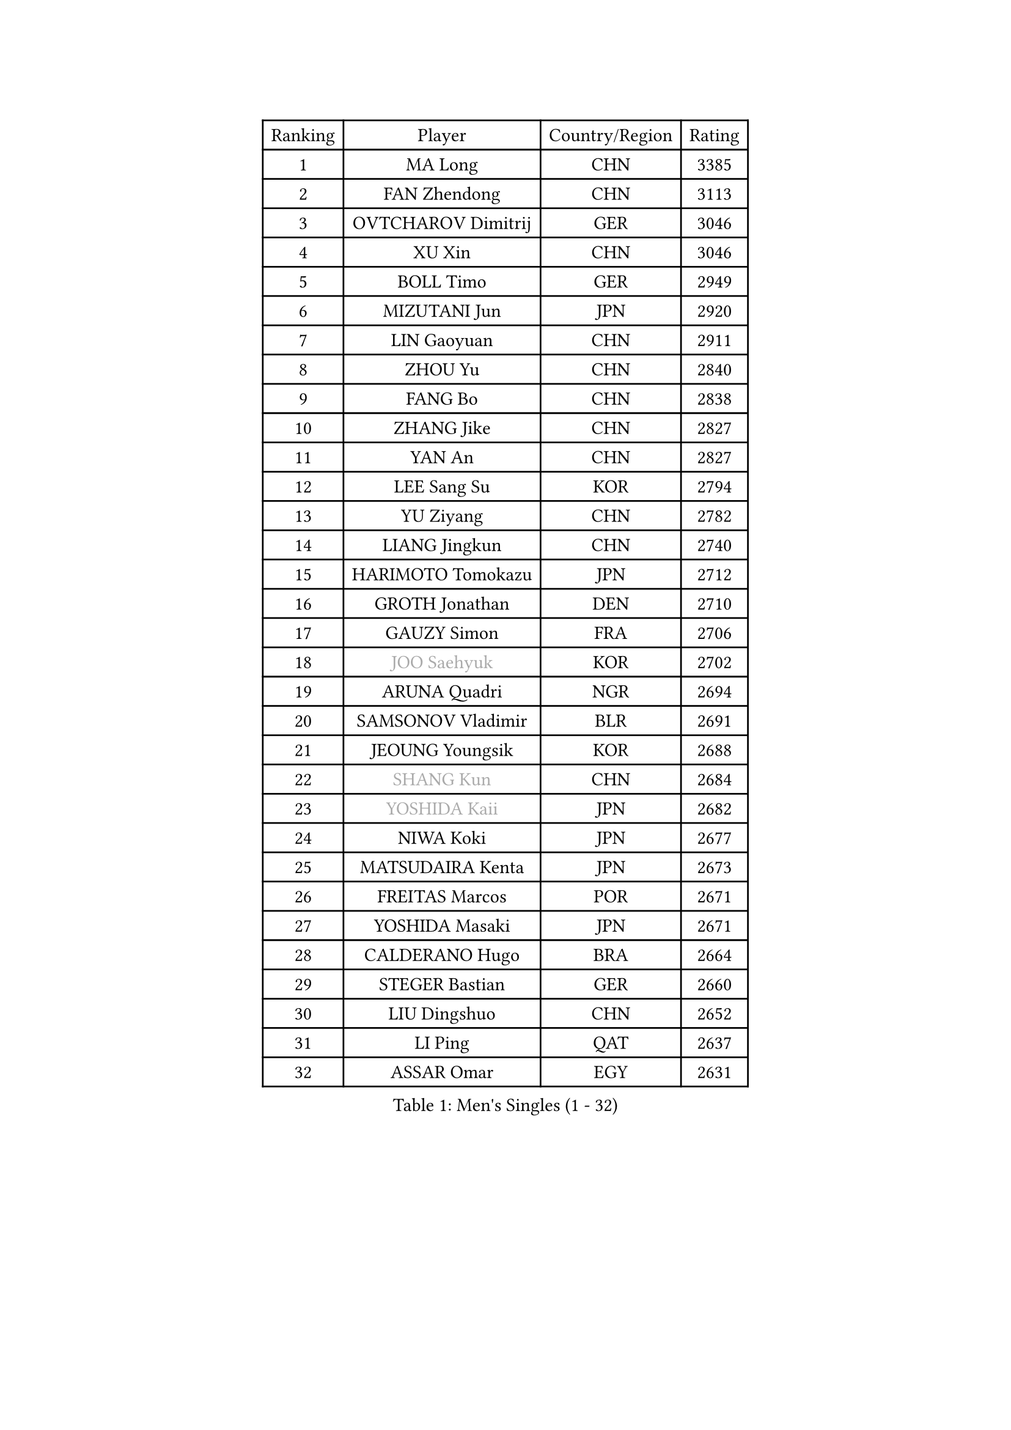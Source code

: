 
#set text(font: ("Courier New", "NSimSun"))
#figure(
  caption: "Men's Singles (1 - 32)",
    table(
      columns: 4,
      [Ranking], [Player], [Country/Region], [Rating],
      [1], [MA Long], [CHN], [3385],
      [2], [FAN Zhendong], [CHN], [3113],
      [3], [OVTCHAROV Dimitrij], [GER], [3046],
      [4], [XU Xin], [CHN], [3046],
      [5], [BOLL Timo], [GER], [2949],
      [6], [MIZUTANI Jun], [JPN], [2920],
      [7], [LIN Gaoyuan], [CHN], [2911],
      [8], [ZHOU Yu], [CHN], [2840],
      [9], [FANG Bo], [CHN], [2838],
      [10], [ZHANG Jike], [CHN], [2827],
      [11], [YAN An], [CHN], [2827],
      [12], [LEE Sang Su], [KOR], [2794],
      [13], [YU Ziyang], [CHN], [2782],
      [14], [LIANG Jingkun], [CHN], [2740],
      [15], [HARIMOTO Tomokazu], [JPN], [2712],
      [16], [GROTH Jonathan], [DEN], [2710],
      [17], [GAUZY Simon], [FRA], [2706],
      [18], [#text(gray, "JOO Saehyuk")], [KOR], [2702],
      [19], [ARUNA Quadri], [NGR], [2694],
      [20], [SAMSONOV Vladimir], [BLR], [2691],
      [21], [JEOUNG Youngsik], [KOR], [2688],
      [22], [#text(gray, "SHANG Kun")], [CHN], [2684],
      [23], [#text(gray, "YOSHIDA Kaii")], [JPN], [2682],
      [24], [NIWA Koki], [JPN], [2677],
      [25], [MATSUDAIRA Kenta], [JPN], [2673],
      [26], [FREITAS Marcos], [POR], [2671],
      [27], [YOSHIDA Masaki], [JPN], [2671],
      [28], [CALDERANO Hugo], [BRA], [2664],
      [29], [STEGER Bastian], [GER], [2660],
      [30], [LIU Dingshuo], [CHN], [2652],
      [31], [LI Ping], [QAT], [2637],
      [32], [ASSAR Omar], [EGY], [2631],
    )
  )#pagebreak()

#set text(font: ("Courier New", "NSimSun"))
#figure(
  caption: "Men's Singles (33 - 64)",
    table(
      columns: 4,
      [Ranking], [Player], [Country/Region], [Rating],
      [33], [JEONG Sangeun], [KOR], [2627],
      [34], [#text(gray, "LEE Jungwoo")], [KOR], [2622],
      [35], [UEDA Jin], [JPN], [2620],
      [36], [XU Chenhao], [CHN], [2618],
      [37], [CHUANG Chih-Yuan], [TPE], [2614],
      [38], [SHIBAEV Alexander], [RUS], [2612],
      [39], [DUDA Benedikt], [GER], [2611],
      [40], [FLORE Tristan], [FRA], [2610],
      [41], [FILUS Ruwen], [GER], [2605],
      [42], [YOSHIMURA Maharu], [JPN], [2603],
      [43], [FRANZISKA Patrick], [GER], [2598],
      [44], [WONG Chun Ting], [HKG], [2597],
      [45], [PAK Sin Hyok], [PRK], [2592],
      [46], [KIM Donghyun], [KOR], [2590],
      [47], [MORIZONO Masataka], [JPN], [2590],
      [48], [KARLSSON Kristian], [SWE], [2589],
      [49], [WANG Chuqin], [CHN], [2583],
      [50], [XUE Fei], [CHN], [2582],
      [51], [TOKIC Bojan], [SLO], [2581],
      [52], [#text(gray, "TANG Peng")], [HKG], [2580],
      [53], [ZHU Linfeng], [CHN], [2578],
      [54], [ZHOU Kai], [CHN], [2574],
      [55], [JANG Woojin], [KOR], [2571],
      [56], [#text(gray, "CHEN Weixing")], [AUT], [2566],
      [57], [LIM Jonghoon], [KOR], [2565],
      [58], [YOSHIMURA Kazuhiro], [JPN], [2558],
      [59], [HOU Yingchao], [CHN], [2553],
      [60], [WALTHER Ricardo], [GER], [2550],
      [61], [ROBLES Alvaro], [ESP], [2544],
      [62], [GERASSIMENKO Kirill], [KAZ], [2542],
      [63], [GACINA Andrej], [CRO], [2542],
      [64], [OSHIMA Yuya], [JPN], [2539],
    )
  )#pagebreak()

#set text(font: ("Courier New", "NSimSun"))
#figure(
  caption: "Men's Singles (65 - 96)",
    table(
      columns: 4,
      [Ranking], [Player], [Country/Region], [Rating],
      [65], [FALCK Mattias], [SWE], [2538],
      [66], [PITCHFORD Liam], [ENG], [2534],
      [67], [HO Kwan Kit], [HKG], [2530],
      [68], [LEBESSON Emmanuel], [FRA], [2529],
      [69], [LIN Yun-Ju], [TPE], [2528],
      [70], [GNANASEKARAN Sathiyan], [IND], [2525],
      [71], [LAM Siu Hang], [HKG], [2523],
      [72], [ZHOU Qihao], [CHN], [2515],
      [73], [GERELL Par], [SWE], [2515],
      [74], [TREGLER Tomas], [CZE], [2512],
      [75], [KIZUKURI Yuto], [JPN], [2512],
      [76], [MONTEIRO Joao], [POR], [2511],
      [77], [MACHI Asuka], [JPN], [2507],
      [78], [TAKAKIWA Taku], [JPN], [2506],
      [79], [ZHAI Yujia], [DEN], [2506],
      [80], [JORGIC Darko], [SLO], [2503],
      [81], [WANG Eugene], [CAN], [2503],
      [82], [OUAICHE Stephane], [ALG], [2502],
      [83], [DYJAS Jakub], [POL], [2501],
      [84], [KOU Lei], [UKR], [2500],
      [85], [ROBINOT Quentin], [FRA], [2500],
      [86], [ELOI Damien], [FRA], [2498],
      [87], [GIONIS Panagiotis], [GRE], [2497],
      [88], [CHO Seungmin], [KOR], [2496],
      [89], [HABESOHN Daniel], [AUT], [2485],
      [90], [MURAMATSU Yuto], [JPN], [2484],
      [91], [KALLBERG Anton], [SWE], [2480],
      [92], [PERSSON Jon], [SWE], [2476],
      [93], [DRINKHALL Paul], [ENG], [2475],
      [94], [WANG Zengyi], [POL], [2474],
      [95], [FEGERL Stefan], [AUT], [2474],
      [96], [#text(gray, "MATTENET Adrien")], [FRA], [2473],
    )
  )#pagebreak()

#set text(font: ("Courier New", "NSimSun"))
#figure(
  caption: "Men's Singles (97 - 128)",
    table(
      columns: 4,
      [Ranking], [Player], [Country/Region], [Rating],
      [97], [ACHANTA Sharath Kamal], [IND], [2473],
      [98], [NG Pak Nam], [HKG], [2472],
      [99], [#text(gray, "WANG Xi")], [GER], [2467],
      [100], [APOLONIA Tiago], [POR], [2465],
      [101], [#text(gray, "FANG Yinchi")], [CHN], [2463],
      [102], [PUCAR Tomislav], [CRO], [2462],
      [103], [OIKAWA Mizuki], [JPN], [2461],
      [104], [CHEN Chien-An], [TPE], [2461],
      [105], [UDA Yukiya], [JPN], [2460],
      [106], [KANG Dongsoo], [KOR], [2458],
      [107], [TAZOE Kenta], [JPN], [2456],
      [108], [LIAO Cheng-Ting], [TPE], [2456],
      [109], [SALIFOU Abdel-Kader], [BEN], [2454],
      [110], [TAKAMI Masaki], [JPN], [2451],
      [111], [WANG Yang], [SVK], [2447],
      [112], [MATSUYAMA Yuki], [JPN], [2446],
      [113], [MATSUDAIRA Kenji], [JPN], [2444],
      [114], [LUNDQVIST Jens], [SWE], [2444],
      [115], [JIN Takuya], [JPN], [2440],
      [116], [IONESCU Ovidiu], [ROU], [2439],
      [117], [ALAMIYAN Noshad], [IRI], [2437],
      [118], [PARK Ganghyeon], [KOR], [2436],
      [119], [GAO Ning], [SGP], [2435],
      [120], [KIM Minseok], [KOR], [2432],
      [121], [GARDOS Robert], [AUT], [2427],
      [122], [ALAMIAN Nima], [IRI], [2422],
      [123], [AKKUZU Can], [FRA], [2420],
      [124], [PARK Jeongwoo], [KOR], [2420],
      [125], [LIVENTSOV Alexey], [RUS], [2419],
      [126], [OLAH Benedek], [FIN], [2419],
      [127], [JIANG Tianyi], [HKG], [2408],
      [128], [CRISAN Adrian], [ROU], [2408],
    )
  )